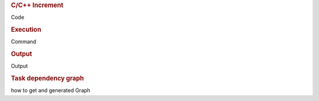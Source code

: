 
.. rubric:: C/C++ Increment

Code

.. rubric:: Execution

Command

.. rubric:: Output

Output

.. rubric:: Task dependency graph

how to get and generated Graph
